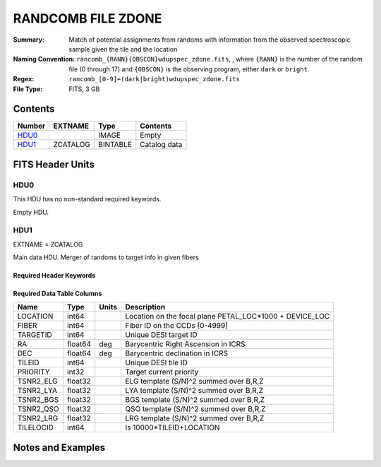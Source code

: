 ===================
RANDCOMB FILE ZDONE
===================

:Summary: Match of potential assignments from randoms with information from the observed spectroscopic sample given the tile and the location
:Naming Convention: ``rancomb_{RANN}{OBSCON}wdupspec_zdone.fits``, , where ``{RANN}`` is the number of the random file (0 through 17) and ``{OBSCON}`` is the observing program, either ``dark`` or ``bright``.
:Regex: ``rancomb_[0-9]+(dark|bright)wdupspec_zdone.fits`` 
:File Type: FITS, 3 GB  

Contents
========

====== ======== ======== ===================
Number EXTNAME  Type     Contents
====== ======== ======== ===================
HDU0_           IMAGE    Empty
HDU1_  ZCATALOG BINTABLE Catalog data
====== ======== ======== ===================


FITS Header Units
=================

HDU0
----

This HDU has no non-standard required keywords.

Empty HDU.

HDU1
----

EXTNAME = ZCATALOG

Main data HDU. Merger of randoms to target info in given fibers

Required Header Keywords
~~~~~~~~~~~~~~~~~~~~~~~~

.. collapse:: Required Header Keywords Table

    .. rst-class:: keywords

    ====== ============= ==== =====================
    KEY    Example Value Type Comment
    ====== ============= ==== =====================
    NAXIS1 80            int  length of dimension 1
    NAXIS2 39479166      int  length of dimension 2
    DESIDR dr1           str  DESI Data Release
    ====== ============= ==== =====================

Required Data Table Columns
~~~~~~~~~~~~~~~~~~~~~~~~~~~

.. rst-class:: columns

========= ======= ===== =======================================================
Name      Type    Units Description
========= ======= ===== =======================================================
LOCATION  int64         Location on the focal plane PETAL_LOC*1000 + DEVICE_LOC
FIBER     int64         Fiber ID on the CCDs [0-4999]
TARGETID  int64         Unique DESI target ID
RA        float64 deg   Barycentric Right Ascension in ICRS
DEC       float64 deg   Barycentric declination in ICRS
TILEID    int64         Unique DESI tile ID
PRIORITY  int32         Target current priority
TSNR2_ELG float32       ELG template (S/N)^2 summed over B,R,Z
TSNR2_LYA float32       LYA template (S/N)^2 summed over B,R,Z
TSNR2_BGS float32       BGS template (S/N)^2 summed over B,R,Z
TSNR2_QSO float32       QSO template (S/N)^2 summed over B,R,Z
TSNR2_LRG float32       LRG template (S/N)^2 summed over B,R,Z
TILELOCID int64         Is 10000*TILEID+LOCATION
========= ======= ===== =======================================================


Notes and Examples
==================

